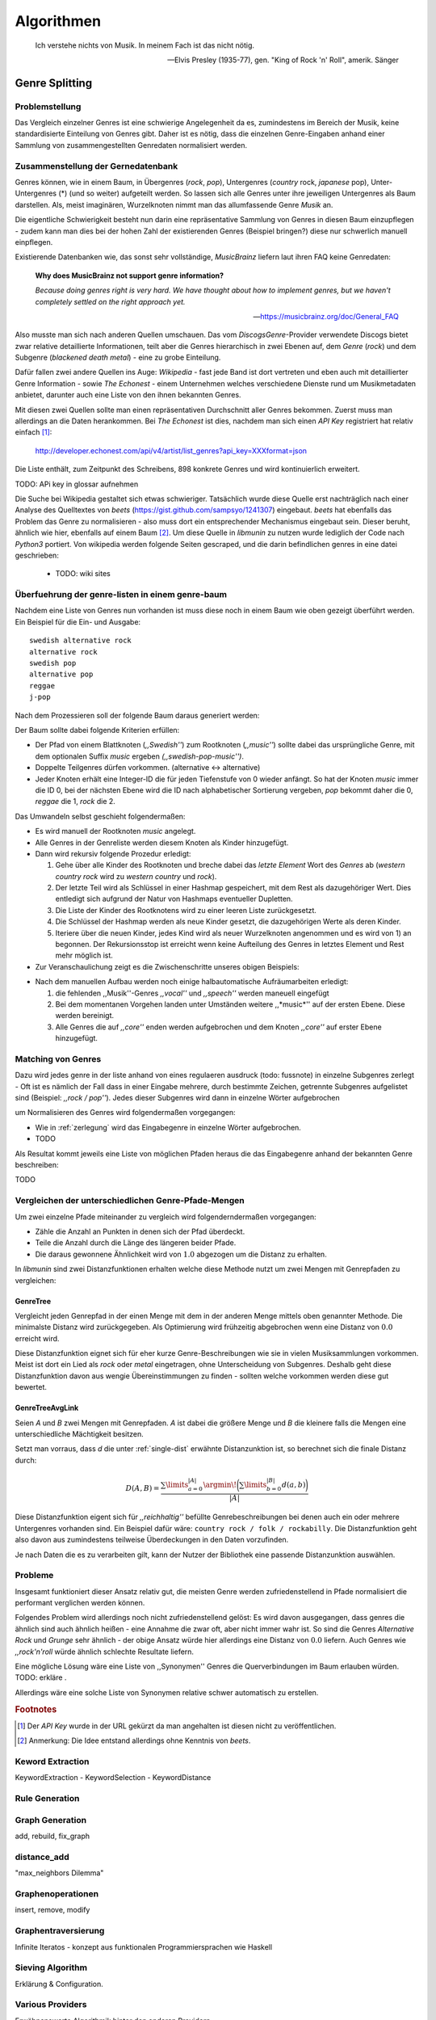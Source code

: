 ###########
Algorithmen
###########


.. epigraph::

    Ich verstehe nichts von Musik. In meinem Fach ist das nicht nötig.

    -- Elvis Presley (1935-77), gen. "King of Rock 'n' Roll", amerik. Sänger

Genre Splitting
===============

Problemstellung
---------------

Das Vergleich einzelner Genres ist eine schwierige Angelegenheit da es,
zumindestens im Bereich der Musik, keine standardisierte Einteilung von Genres
gibt. Daher ist es nötig, dass die einzelnen Genre-Eingaben anhand einer
Sammlung von zusammengestellten Genredaten normalisiert werden.

Zusammenstellung der Gernedatenbank
-----------------------------------

Genres können, wie in einem Baum, in Übergenres (*rock*, *pop*), Untergenres
(*country* rock, *japanese* pop), Unter-Untergenres (*) (und so weiter)
aufgeteilt werden. So lassen sich alle Genres unter ihre jeweiligen Untergenres
als Baum darstellen. Als, meist imaginären, Wurzelknoten nimmt man das
allumfassende Genre *Musik* an. 



Die eigentliche Schwierigkeit besteht nun darin eine repräsentative Sammlung von
Genres in diesen Baum einzupflegen - zudem kann man dies bei der hohen Zahl der
existierenden Genres (Beispiel bringen?) diese nur schwerlich manuell
einpflegen.

Existierende Datenbanken wie, das sonst sehr vollständige, *MusicBrainz* liefern
laut ihren FAQ keine Genredaten:

.. epigraph::

   **Why does MusicBrainz not support genre information?**

   *Because doing genres right is very hard.
   We have thought about how to implement genres,
   but we haven't completely settled on the right approach yet.*

   -- https://musicbrainz.org/doc/General_FAQ

Also musste man sich nach anderen Quellen umschauen. Das vom
*DiscogsGenre*-Provider verwendete Discogs bietet zwar relative detaillierte
Informationen, teilt aber die Genres hierarchisch in zwei Ebenen auf, dem
*Genre* (*rock*) und dem Subgenre (*blackened death metal*) - eine zu grobe
Einteilung.

Dafür fallen zwei andere Quellen ins Auge: *Wikipedia* - fast jede Band 
ist dort vertreten und eben auch mit detaillierter Genre Information - sowie
*The Echonest* - einem Unternehmen welches verschiedene Dienste rund um
Musikmetadaten anbietet, darunter auch eine Liste von den ihnen bekannten
Genres. 

Mit diesen zwei Quellen sollte man einen repräsentativen Durchschnitt aller
Genres bekommen. Zuerst muss man allerdings an die Daten herankommen. Bei
*The Echonest* ist dies, nachdem man sich einen *API Key* registriert hat
relativ einfach [#f1]_: 

    http://developer.echonest.com/api/v4/artist/list_genres?api_key=XXXformat=json

Die Liste enthält, zum Zeitpunkt des Schreibens, 898 konkrete Genres und wird
kontinuierlich erweitert. 

TODO: APi key in glossar aufnehmen


Die Suche bei Wikipedia gestaltet sich etwas schwieriger. Tatsächlich wurde
diese Quelle erst nachträglich nach einer Analyse des Quelltextes von *beets*
(https://gist.github.com/sampsyo/1241307)
eingebaut. *beets* hat ebenfalls das Problem das Genre zu normalisieren - also
muss dort ein entsprechender Mechanismus eingebaut sein. Dieser beruht, ähnlich
wie hier, ebenfalls auf einem Baum [#f2]_. Um diese Quelle in *libmunin* zu
nutzen wurde lediglich der Code nach *Python3* portiert. Von wikipedia werden
folgende Seiten gescraped, und die darin befindlichen genres in eine datei
geschrieben: 

    - TODO: wiki sites

.. _zerlegung:

Überfuehrung der genre-listen in einem genre-baum
-------------------------------------------------


Nachdem eine Liste von Genres nun vorhanden ist muss diese noch in einem Baum
wie oben gezeigt überführt werden. Ein Beispiel für die Ein- und Ausgabe::

    swedish alternative rock
    alternative rock
    swedish pop
    alternative pop
    reggae
    j-pop

Nach dem Prozessieren soll der folgende Baum daraus generiert werden:

.. digraph:: foo

    size=4; 
    node [shape=record];

    music -> rock
    music -> pop
    music -> reggae
    pop -> j
    pop -> swedish
    pop -> alternative
    rock -> alternative
    alernative -> swedish


Der Baum sollte dabei folgende Kriterien erfüllen:

- Der Pfad von einem Blattknoten (*,,Swedish''*) zum Rootknoten (*,,music''*)
  sollte dabei das ursprüngliche Genre, mit dem optionalen Suffix *music*
  ergeben *(,,swedish-pop-music'')*.
- Doppelte Teilgenres dürfen vorkommen. (alternative <-> alternative)
- Jeder Knoten erhält eine Integer-ID die für jeden Tiefenstufe von 0 wieder
  anfängt. So hat der Knoten *music* immer die ID 0, bei der nächsten Ebene wird
  die ID nach alphabetischer Sortierung vergeben, *pop* bekommt daher die 0,
  *reggae* die 1, *rock* die 2. 


Das Umwandeln selbst geschieht folgendermaßen:

- Es wird manuell der Rootknoten *music* angelegt.
- Alle Genres in der Genreliste werden diesem Knoten als Kinder hinzugefügt.
- Dann wird rekursiv folgende Prozedur erledigt:

  1. Gehe über alle Kinder des Rootknoten und breche dabei das *letzte Element*
     Wort des *Genres* ab (*western country rock* wird zu *western country* und
     *rock*). 
  2. Der letzte Teil wird als Schlüssel in einer Hashmap gespeichert, mit dem
     Rest als dazugehöriger Wert. Dies entledigt sich aufgrund der Natur von
     Hashmaps eventueller Dupletten.
  3. Die Liste der Kinder des Rootknotens wird zu einer leeren Liste
     zurückgesetzt.
  4. Die Schlüssel der Hashmap werden als neue Kinder gesetzt, die dazugehörigen
     Werte als deren Kinder.
  5. Iteriere über die neuen Kinder, jedes Kind wird als neuer Wurzelknoten
     angenommen und es wird von 1) an begonnen. Der Rekursionsstop ist erreicht
     wenn keine Aufteilung des Genres in letztes Element und Rest mehr möglich
     ist.

- Zur Veranschaulichung zeigt es die Zwischenschritte unseres obigen Beispiels:

.. digraph:: foo

    size=4; 
    node [shape=record];

    music -> pop
    music -> reggae
    music -> rock
    rock -> swedish alternative 
    pop -> j
    pop -> swedish
    pop -> alternative
- Nach dem manuellen Aufbau werden noch einige halbautomatische Aufräumarbeiten
  erledigt:

  1.  die fehlenden ,,Musik''-Genres *,,vocal''* und *,,speech''* werden
      maneuell eingefügt
  2.  Bei dem momentanen Vorgehen landen unter Umständen weitere ,,*music*''
      auf der ersten Ebene. Diese werden bereinigt.
  3.  Alle Genres die auf *,,core''* enden werden aufgebrochen und dem Knoten
      *,,core''* auf erster Ebene hinzugefügt.

Matching von Genres
-------------------

Dazu wird jedes genre in der liste anhand von
eines regulaeren ausdruck (todo: fussnote) in einzelne Subgenres zerlegt - Oft
ist es nämlich der Fall dass in einer Eingabe mehrere, durch  bestimmte Zeichen,
getrennte Subgenres aufgelistet sind (Beispiel: *,,rock / pop''*). Jedes dieser
Subgenres wird dann in einzelne Wörter aufgebrochen 



um Normalisieren des Genres wird folgendermaßen vorgegangen:

- Wie in :ref:`zerlegung` wird das Eingabegenre in einzelne Wörter aufgebrochen.
- TODO


Als Resultat kommt jeweils eine Liste von möglichen Pfaden heraus die das
Eingabegenre anhand der bekannten Genre beschreiben: 

TODO


Vergleichen der unterschiedlichen Genre-Pfade-Mengen
----------------------------------------------------

.. _single-dist:

Um zwei einzelne Pfade miteinander zu vergleich wird folgenderndermaßen
vorgegangen:

- Zähle die Anzahl an Punkten in denen sich der Pfad überdeckt. 
- Teile die Anzahl durch die Länge des längeren beider Pfade.
- Die daraus gewonnene Ähnlichkeit wird von :math:`1.0` abgezogen um die Distanz
  zu erhalten.

In *libmunin* sind zwei Distanzfunktionen erhalten welche diese Methode nutzt um
zwei Mengen mit Genrepfaden zu vergleichen:

GenreTree
~~~~~~~~~

Vergleicht jeden Genrepfad in der einen Menge mit dem in der anderen Menge
mittels oben genannter Methode. Die minimalste Distanz wird zurückgegeben. 
Als Optimierung wird frühzeitig abgebrochen wenn eine Distanz von :math:`0.0`
erreicht wird.

Diese Distanzfunktion eignet sich für eher kurze Genre-Beschreibungen wie sie in
vielen Musiksammlungen vorkommen. Meist ist dort ein Lied als *rock* oder
*metal* eingetragen, ohne Unterscheidung von Subgenres. Deshalb geht diese
Distanzfunktion davon aus wengie Übereinstimmungen zu finden - sollten welche
vorkommen werden diese gut bewertet.

GenreTreeAvgLink
~~~~~~~~~~~~~~~~

Seien *A* und *B* zwei Mengen mit Genrepfaden. *A* ist dabei die größere Menge
und *B* die kleinere falls die Mengen eine unterschiedliche Mächtigkeit
besitzen.

Setzt man vorraus, dass *d* die unter :ref:`single-dist` erwähnte
Distanzunktion ist,  so berechnet sich die
finale Distanz durch:

.. math:: 

   D(A, B) = \frac{\displaystyle\sum\limits_{a=0}^{|A|} \argmin\!{\bigg(\displaystyle\sum\limits_{b=0}^{|B|} d(a, b)\bigg)}}{\vert A\vert}


Diese Distanzfunktion eigent sich für *,,reichhaltig''* befüllte
Genrebeschreibungen bei denen auch ein oder mehrere Untergenres vorhanden sind.
Ein Beispiel dafür wäre: ``country rock / folk / rockabilly``. Die
Distanzfunktion geht also davon aus zumindestens teilweise Überdeckungen in den
Daten vorzufinden.

Je nach Daten die es zu verarbeiten gilt, kann der Nutzer der Bibliothek eine
passende Distanzunktion auswählen.

Probleme
--------

Insgesamt funktioniert dieser Ansatz relativ gut, die meisten Genre werden
zufriedenstellend in Pfade normalisiert die performant verglichen werden können.

Folgendes Problem wird allerdings noch nicht zufriedenstellend gelöst:
Es wird davon ausgegangen, dass genres die ähnlich sind auch ähnlich heißen -
eine Annahme die zwar oft, aber nicht immer wahr ist. So sind die Genres
*Alternative Rock* und *Grunge* sehr ähnlich - der obige Ansatz würde hier
allerdings eine Distanz von :math:`0.0` liefern. Auch Genres wie *,,rock'n'roll*
würde ähnlich schlechte Resultate liefern.

Eine mögliche Lösung wäre eine Liste von ,,Synonymen'' Genres die
Querverbindungen im Baum erlauben würden. TODO: erkläre .

Allerdings wäre eine solche Liste von Synonymen relative schwer automatisch zu
erstellen. 

.. rubric:: Footnotes

.. [#f1] Der *API Key* wurde in der URL gekürzt da man angehalten ist diesen
   nicht zu veröffentlichen. 

.. [#f2] Anmerkung: Die Idee entstand allerdings ohne Kenntnis von *beets*.

Keword Extraction
-----------------

KeywordExtraction - KeywordSelection - KeywordDistance

Rule Generation
---------------


Graph Generation
----------------

add, rebuild, fix_graph

distance_add
------------

"max_neighbors Dilemma"


Graphenoperationen
------------------

insert, remove, modify

Graphentraversierung
--------------------

Infinite Iteratos - konzept aus funktionalen Programmiersprachen wie Haskell

Sieving Algorithm
-----------------

Erklärung & Configuration.


Various Providers
-----------------

Erwähnenswerte Algorithmik hinter den anderen Providern.

levenshtein, bpm, moodbar, wordlist distance, normalize provider, stemming
